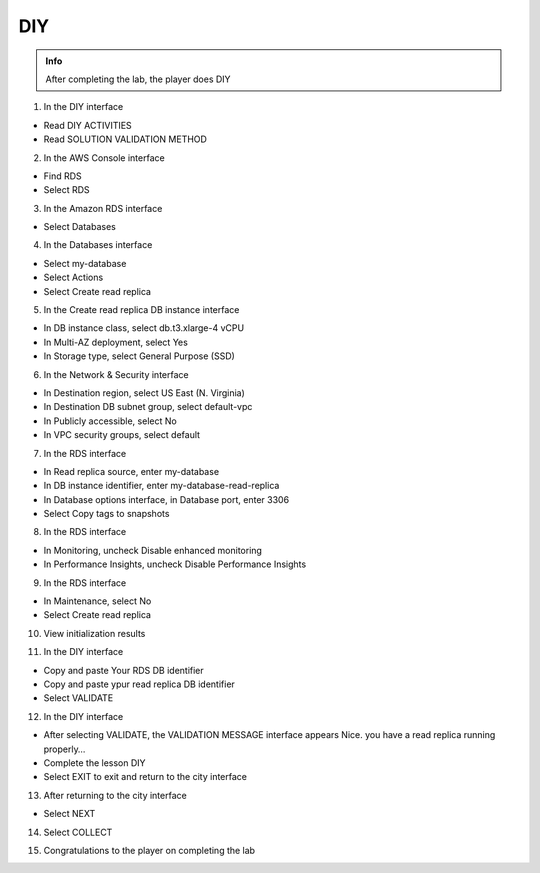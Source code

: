 DIY
========

.. admonition:: Info

  After completing the lab, the player does DIY

1. In the DIY interface

- Read DIY ACTIVITIES
- Read SOLUTION VALIDATION METHOD


.. image:: pictures/0001-diy7.png
   :align: center
   :width: 7000px


2. In the AWS Console interface

- Find RDS
- Select RDS


.. image:: pictures/0002-diy7.png
   :align: center
   :width: 7000px


3. In the Amazon RDS interface

- Select Databases


.. image:: pictures/0003-diy7.png
   :align: center
   :width: 7000px


4. In the Databases interface

- Select my-database
- Select Actions
- Select Create read replica


.. image:: pictures/0004-diy7.png
   :align: center
   :width: 7000px


5. In the Create read replica DB instance interface

- In DB instance class, select db.t3.xlarge-4 vCPU
- In Multi-AZ deployment, select Yes
- In Storage type, select General Purpose (SSD)


.. image:: pictures/0005-diy7.png
   :align: center
   :width: 7000px


6. In the Network & Security interface

- In Destination region, select US East (N. Virginia)
- In Destination DB subnet group, select default-vpc
- In Publicly accessible, select No
- In VPC security groups, select default


.. image:: pictures/0006-diy7.png
   :align: center
   :width: 7000px


7. In the RDS interface

- In Read replica source, enter my-database
- In DB instance identifier, enter my-database-read-replica
- In Database options interface, in Database port, enter 3306
- Select Copy tags to snapshots


.. image:: pictures/0007-diy7.png
   :align: center
   :width: 7000px


8. In the RDS interface

- In Monitoring, uncheck Disable enhanced monitoring
- In Performance Insights, uncheck Disable Performance Insights


.. image:: pictures/0008-diy7.png
   :align: center
   :width: 7000px


9. In the RDS interface

- In Maintenance, select No
- Select Create read replica


.. image:: pictures/0009-diy7.png
   :align: center
   :width: 7000px


10. View initialization results


.. image:: pictures/00010-diy7.png
   :align: center
   :width: 7000px


11. In the DIY interface

- Copy and paste Your RDS DB identifier
- Copy and paste ypur read replica DB identifier
- Select VALIDATE


.. image:: pictures/00011-diy7.png
   :align: center
   :width: 7000px


12. In the DIY interface

- After selecting VALIDATE, the VALIDATION MESSAGE interface appears Nice. you have a read replica running properly…
- Complete the lesson DIY
- Select EXIT to exit and return to the city interface


.. image:: pictures/00012-diy7.png
   :align: center
   :width: 7000px


13. After returning to the city interface

- Select NEXT


.. image:: pictures/00013-diy7.png
   :align: center
   :width: 7000px


14. Select COLLECT


.. image:: pictures/00014-diy7.png
   :align: center
   :width: 7000px


15. Congratulations to the player on completing the lab


.. image:: pictures/00015-diy7.png
   :align: center
   :width: 7000px


